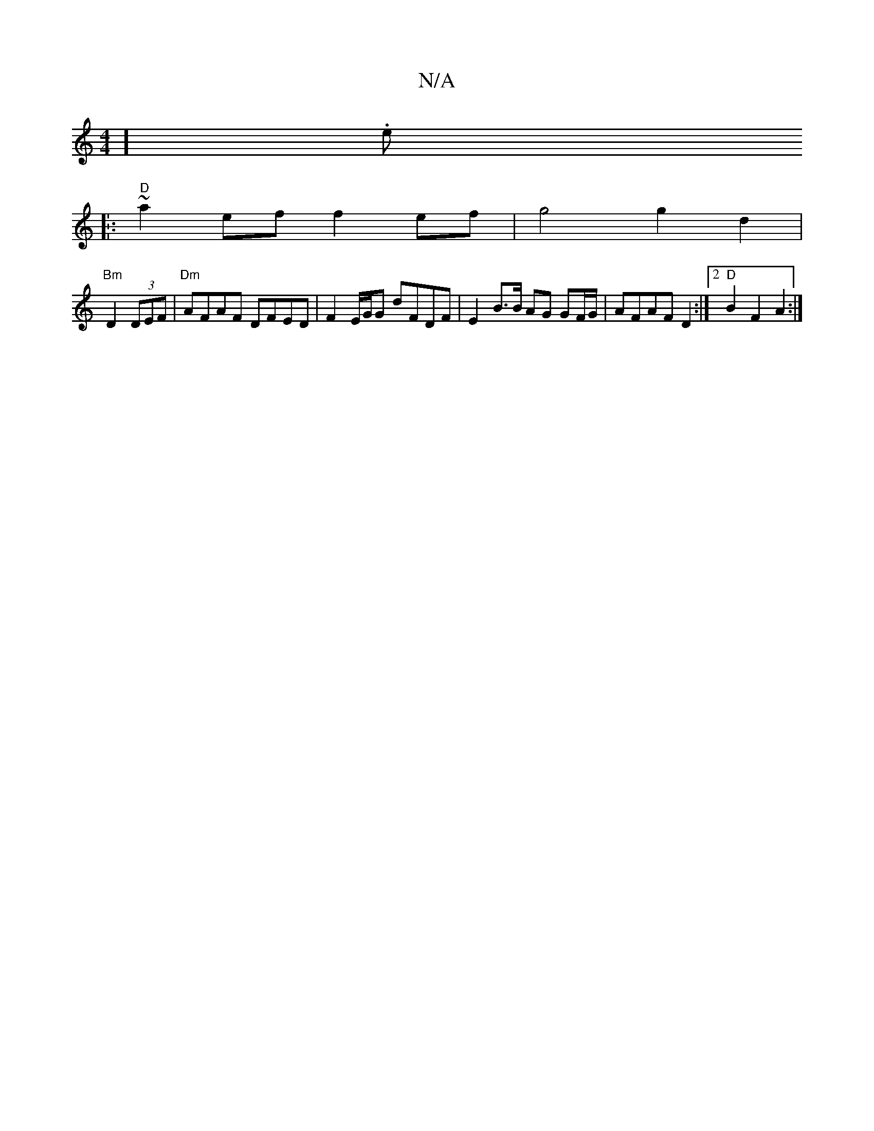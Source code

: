 X:1
T:N/A
M:4/4
R:N/A
K:Cmajor
'] .e.
|:"D"~a2 ef f2 ef| g4 g2 d2 |
"Bm"D2 (3DEF |"Dm" AFAF DFED | F2E/G/G dFDF | E2 B>B AG GF/G/ | AFAF D2 :|2 "D"B2 F2 A2 :|

|: G |G2 G2 BdcA | G2 GF EGBG | Bfgf edcB |cA A2 BcAF|GE (E/G/A BB)|d2 